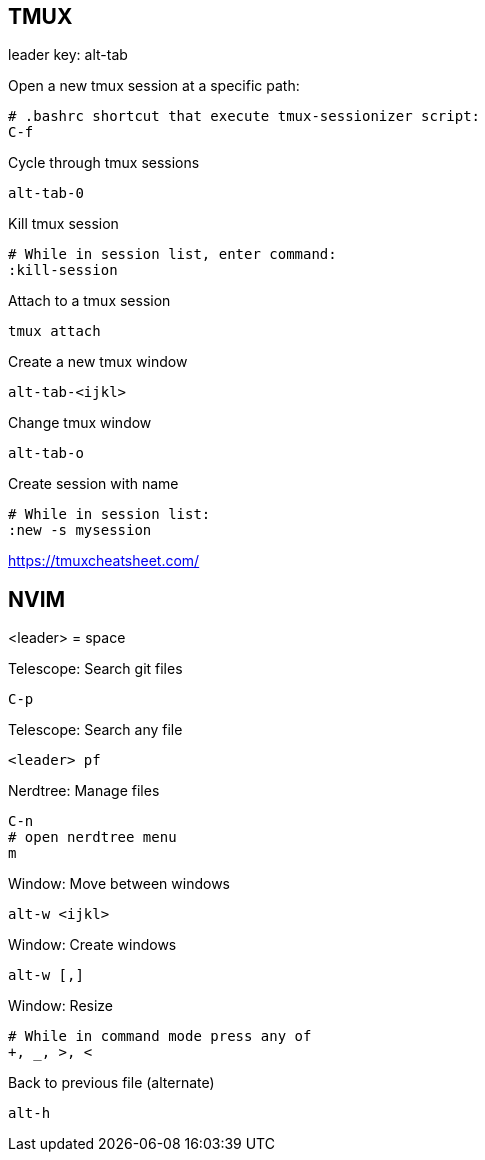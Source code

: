 == TMUX

leader key: alt-tab

Open a new tmux session at a specific path: 

    # .bashrc shortcut that execute tmux-sessionizer script:
    C-f 

Cycle through tmux sessions

    alt-tab-0

Kill tmux session

    # While in session list, enter command: 
    :kill-session

Attach to a tmux session

   tmux attach 

Create a new tmux window

    alt-tab-<ijkl>

Change tmux window

    alt-tab-o

Create session with name

    # While in session list:
    :new -s mysession

https://tmuxcheatsheet.com/

== NVIM 

<leader> = space

Telescope: Search git files

    C-p

Telescope: Search any file

    <leader> pf

Nerdtree: Manage files

    C-n
    # open nerdtree menu
    m 

Window: Move between windows

    alt-w <ijkl>
    
Window: Create windows

    alt-w [,]

Window: Resize

    # While in command mode press any of
    +, _, >, <

Back to previous file (alternate)

    alt-h
